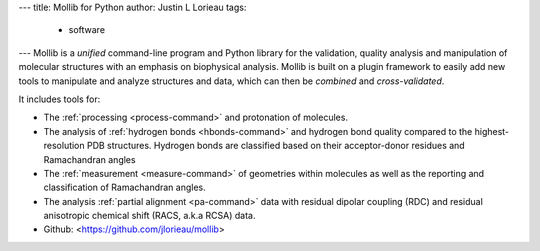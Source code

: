 ---
title: Mollib for Python
author: Justin L Lorieau
tags:
    - software
---
Mollib is a *unified* command-line program and Python library for the
validation, quality analysis and manipulation of molecular structures with an
emphasis on biophysical analysis. Mollib is built on a plugin framework to
easily add new tools to manipulate and analyze structures and data, which can
then be *combined* and *cross-validated*.

It includes tools for:

- The :ref:`processing <process-command>` and protonation of
  molecules.
- The analysis of :ref:`hydrogen bonds <hbonds-command>` and hydrogen bond
  quality compared to the highest-resolution PDB structures. Hydrogen bonds
  are classified based on their acceptor-donor residues and Ramachandran
  angles
- The :ref:`measurement <measure-command>` of geometries within molecules
  as well as the reporting and classification of Ramachandran angles.
- The analysis :ref:`partial alignment <pa-command>` data with residual dipolar
  coupling (RDC) and residual anisotropic chemical shift (RACS, a.k.a RCSA)
  data.
  
- Github: <https://github.com/jlorieau/mollib>
